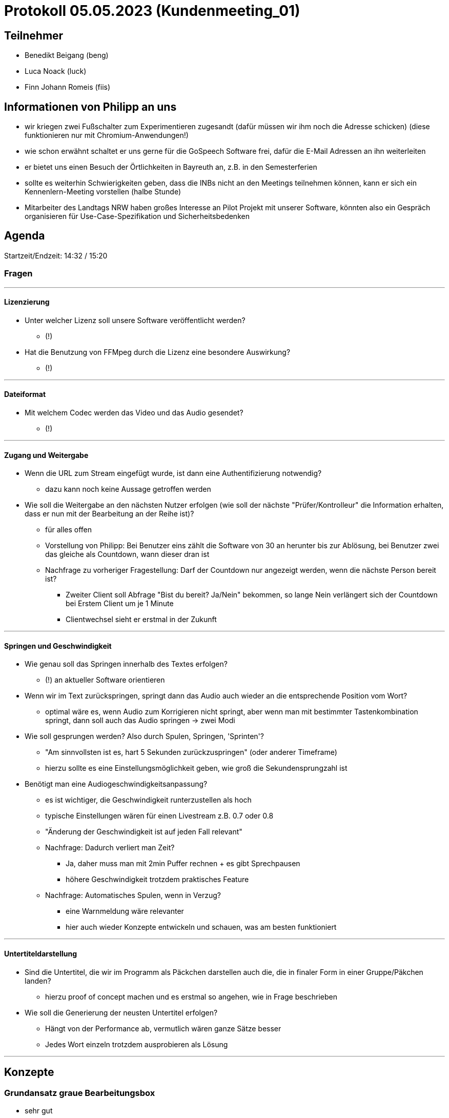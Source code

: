 = Protokoll 05.05.2023 (Kundenmeeting_01)

== Teilnehmer
* Benedikt Beigang (beng)
* Luca Noack (luck)
* Finn Johann Romeis (fiis)

== Informationen von Philipp an uns
* wir kriegen zwei Fußschalter zum Experimentieren zugesandt (dafür müssen wir ihm noch die Adresse schicken) (diese funktionieren nur mit Chromium-Anwendungen!)
* wie schon erwähnt schaltet er uns gerne für die GoSpeech Software frei, dafür die E-Mail Adressen an ihn weiterleiten
* er bietet uns einen Besuch der Örtlichkeiten in Bayreuth an, z.B. in den Semesterferien
* sollte es weiterhin Schwierigkeiten geben, dass die INBs nicht an den Meetings teilnehmen können, kann er sich ein Kennenlern-Meeting vorstellen (halbe Stunde)
* Mitarbeiter des Landtags NRW haben großes Interesse an Pilot Projekt mit unserer Software, könnten also ein Gespräch organisieren für Use-Case-Spezifikation und Sicherheitsbedenken

== Agenda

Startzeit/Endzeit: 14:32 / 15:20

=== Fragen

---
==== Lizenzierung
* Unter welcher Lizenz soll unsere Software veröffentlicht werden?
** (!)

* Hat die Benutzung von FFMpeg durch die Lizenz eine besondere Auswirkung?
** (!)

---
==== Dateiformat
* Mit welchem Codec werden das Video und das Audio gesendet?
** (!)

---
==== Zugang und Weitergabe 
* Wenn die URL zum Stream eingefügt wurde, ist dann eine Authentifizierung notwendig?
** dazu kann noch keine Aussage getroffen werden

* Wie soll die Weitergabe an den nächsten Nutzer erfolgen (wie soll der nächste "Prüfer/Kontrolleur" die Information erhalten, dass er nun mit der Bearbeitung an der Reihe ist)?
** für alles offen
** Vorstellung von Philipp: Bei Benutzer eins zählt die Software von 30 an herunter bis zur Ablösung, bei Benutzer zwei das gleiche als Countdown, wann dieser dran ist

** Nachfrage zu vorheriger Fragestellung: Darf der Countdown nur angezeigt werden, wenn die nächste Person bereit ist? 
*** Zweiter Client soll Abfrage "Bist du bereit? Ja/Nein" bekommen, so lange Nein verlängert sich der Countdown bei Erstem Client um je 1 Minute
*** Clientwechsel sieht er erstmal in der Zukunft

---
==== Springen und Geschwindigkeit
* Wie genau soll das Springen innerhalb des Textes erfolgen?
** (!) an aktueller Software orientieren 

* Wenn wir im Text zurückspringen, springt dann das Audio auch wieder an die entsprechende Position vom Wort? 
** optimal wäre es, wenn Audio zum Korrigieren nicht springt, aber wenn man mit bestimmter Tastenkombination springt, dann soll auch das Audio springen -> zwei Modi

* Wie soll gesprungen werden? Also durch Spulen, Springen, 'Sprinten'?
** "Am sinnvollsten ist es, hart 5 Sekunden zurückzuspringen" (oder anderer Timeframe)
** hierzu sollte es eine Einstellungsmöglichkeit geben, wie groß die Sekundensprungzahl ist

* Benötigt man eine Audiogeschwindigkeitsanpassung?
** es ist wichtiger, die Geschwindigkeit runterzustellen als hoch
** typische Einstellungen wären für einen Livestream z.B. 0.7 oder 0.8
** "Änderung der Geschwindigkeit ist auf jeden Fall relevant"
** Nachfrage: Dadurch verliert man Zeit?
*** Ja, daher muss man mit 2min Puffer rechnen + es gibt Sprechpausen
*** höhere Geschwindigkeit trotzdem praktisches Feature
** Nachfrage: Automatisches Spulen, wenn in Verzug?
*** eine Warnmeldung wäre relevanter
*** hier auch wieder Konzepte entwickeln und schauen, was am besten funktioniert

---
==== Untertiteldarstellung 
* Sind die Untertitel, die wir im Programm als Päckchen darstellen auch die, die in finaler Form in einer Gruppe/Päkchen landen?
** hierzu proof of concept machen und es erstmal so angehen, wie in Frage beschrieben

* Wie soll die Generierung der neusten Untertitel erfolgen?
** Hängt von der Performance ab, vermutlich wären ganze Sätze besser
** Jedes Wort einzeln trotzdem ausprobieren als Lösung

---
== Konzepte
=== Grundansatz graue Bearbeitungsbox
* sehr gut
* wir sollen schauen, wie man das weiterverarbeiten kann, also mit Fixierung der Textbox o.ä.

=== Chantals / Lucas Ansatz
* Befürchtung, dass es zu unübersichtlich wird

=== Amines Ansatz mit Confidence-Werten
* "Sehr, sehr gute Idee"
* farbliche Markierung bei niedrigen Confidence-Werten 

=== Aktuell gesprochenes Wort
* gesprochene Wörter sollen fett markiert werden, wie in GoSpeech

=== Scrollbar
* in GoSpeech kann man auch schon mit Mausrad Scrollen, also vermutlich das

=== Zeitstrahlleiste unten
* wäre gut, auch für Wiedererkennbarkeit
* "cool wäre auch eine farbliche Markierung des Sprechenden" (wie in GoSpeech)

---
== Zusammenfassung: Was sind die wichtigsten Features?

* aktuelles Wort fett markieren
* Zurückspringmöglichkeit (festlegbar, 5 / 7 / 10 Sekunden)
* Abspielgeschwindigkeit (festgelegt, 0.7 / 0.8 usw.)
* Unten der Zeitstrahl (mit Sprechern oder ohne)
* Graues Kästchen "Genau hier befindet man sich"
* Hoch- und Runterscrollen
* Confidence-Level muss nicht, aber wäre nth (mit farblicher Markierung oder was technisch am besten wäre)

** (später noch erwähnt): Das ganze Projekt sollte unter einem Inklusionsrahmen aufgezogen werden, bietet sich an

---
== Organisatorisches

* Meetings bleiben erstmal 14:30 Freitags
* Kennenlernmeeting wäre möglich, auch mal Abends ("Mittwoch 20 Uhr oder so")
* (!) Nächste Woche Freitag geht nicht
* Die zwei Wochen danach ist er im Urlaub (bis 29.05)
* Möglichkeit, Meetings auf den 17.05 davor und/oder auf den Dienstag (30.05) zu legen
* grobe Absprache, Meeting am 17.05 zu machen (15:00 würde bei Philipp und Bene passen)
